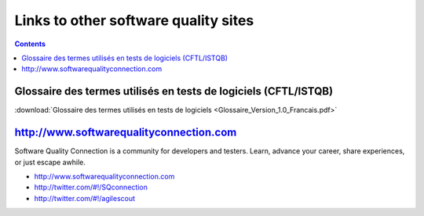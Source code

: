 

.. index::
   pair: Glossaire ; CFTL/ISTQB des termes utilisés en tests de logiciels


.. _links_to_software_quality_sites:

======================================
Links to other software quality sites
======================================

.. contents::
   :depth: 3

Glossaire des termes utilisés en tests de logiciels (CFTL/ISTQB)
================================================================

:download:`Glossaire des termes utilisés en tests de logiciels <Glossaire_Version_1.0_Francais.pdf>`


http://www.softwarequalityconnection.com
========================================

.. seealso:: http://www.software-tester.ch/PDF-Files/Glossaire%20Version%201.0%20Francais.pdf


Software Quality Connection is a community for developers and testers.
Learn, advance your career, share experiences, or just escape awhile.

- http://www.softwarequalityconnection.com
- http://twitter.com/#!/SQconnection
- http://twitter.com/#!/agilescout
